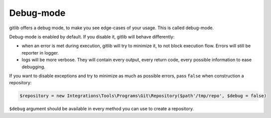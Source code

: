 Debug-mode
==========

gitlib offers a debug mode, to make you see edge-cases of your usage. This is called
debug-mode.

Debug-mode is enabled by default. If you disable it, gitlib will behave differently:

* when an error is met during execution, gitlib will try to minimize it, to not block
  execution flow. Errors will still be reporter in logger.
* logs will be more verbose. They will contain every output, every return code, every
  possible information to ease debugging.

If you want to disable exceptions and try to minimize as much as possible errors, pass
``false`` when construction a repository:

.. code-block:: php

    $repository = new Integrations\Tools\Programs\Git\Repository($path'/tmp/repo', $debug = false)

``$debug`` argument should be available in every method you can use to create a
repository.
